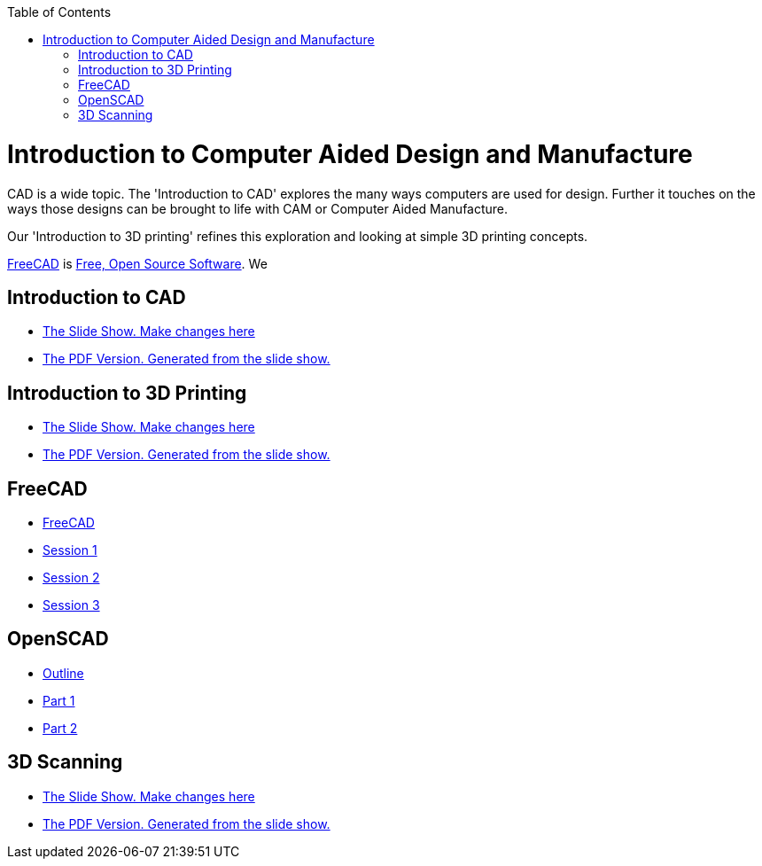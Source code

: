 :imagesdir: ./images
:toc: macro

toc::[]

= Introduction to Computer Aided Design and Manufacture

CAD is a wide topic. The 'Introduction to CAD' explores the many ways computers are used for design. Further it touches on the ways those designs can be brought to life with CAM or Computer Aided Manufacture.

Our 'Introduction to 3D printing' refines this exploration and looking at simple 3D printing concepts.

link:http://www.freecadweb.org/[FreeCAD] is
link:https://en.wikipedia.org/wiki/FOSS[Free, Open Source Software].
We 

== Introduction to CAD
* link:Intro_3d_cad.odp[The Slide Show. Make changes here]
* link:Intro_3d_cad.pdf[The PDF Version. Generated from the slide show.]


== Introduction to 3D Printing

* link:Intro_3d_printing.odp[The Slide Show. Make changes here]
* link:Intro_3d_printing.pdf[The PDF Version. Generated from the slide show.]

== FreeCAD

* link:http://www.robotgarden.org/wiki/freecad/[FreeCAD]
* link:http://www.robotgarden.org/wiki/freecad/freecad-studygroup-session1/[Session 1]
* link:http://www.robotgarden.org/wiki/freecad/freecad-studygroup-session2/[Session 2]
* link:http://www.robotgarden.org/wiki/freecad/freecad-studygroup-session3/[Session 3]

== OpenSCAD
* link:https://github.com/RobotGarden/openscad-intro[Outline]
* link:https://github.com/RobotGarden/openscad-intro/blob/master/part1.adoc[Part 1]
* link:https://github.com/RobotGarden/openscad-intro/blob/master/part2.adoc[Part 2]

== 3D Scanning
* link:DIY_Scanners.odp[The Slide Show. Make changes here]
* link:DIY_Scanners.pdf[The PDF Version. Generated from the slide show.]

